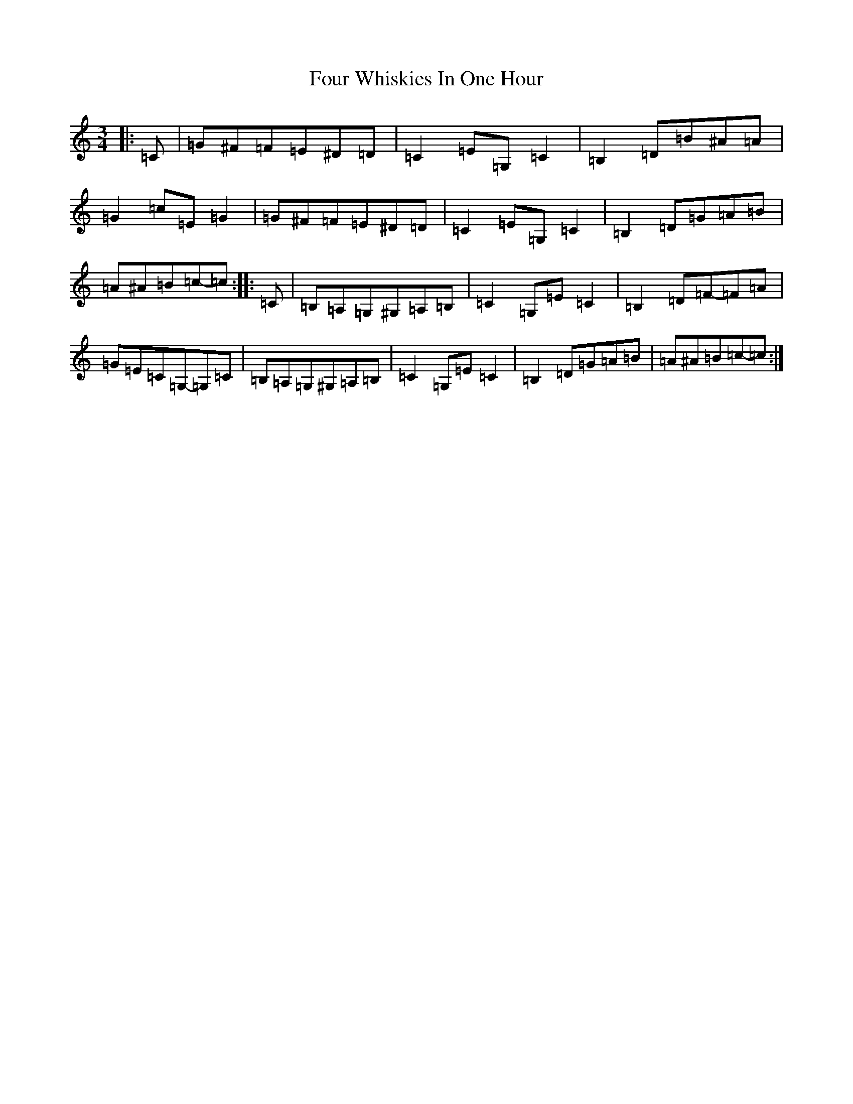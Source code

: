 X: 7199
T: Four Whiskies In One Hour
S: https://thesession.org/tunes/9664#setting20086
Z: G Major
R: mazurka
M:3/4
L:1/8
K: C Major
|:=C|=G^F=F=E^D=D|=C2=E=G,=C2|=B,2=D=B^A=A|=G2=c=E=G2|=G^F=F=E^D=D|=C2=E=G,=C2|=B,2=D=G=A=B|=A^A=B=c-=c:||:=C|=B,=A,=G,^G,=A,=B,|=C2=G,=E=C2|=B,2=D=F-=F=A|=G=E=C=G,-=G,=C|=B,=A,=G,^G,=A,=B,|=C2=G,=E=C2|=B,2=D=G=A=B|=A^A=B=c-=c:|